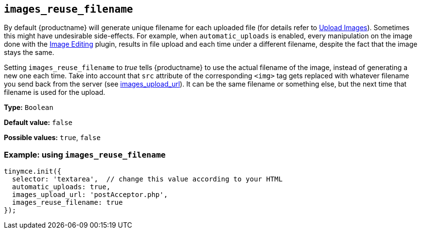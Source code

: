 [[images_reuse_filename]]
== `+images_reuse_filename+`

By default {productname} will generate unique filename for each uploaded file (for details refer to xref:upload-images.adoc#image-uploader-requirements[Upload Images]). Sometimes this might have undesirable side-effects. For example, when `+automatic_uploads+` is enabled, every manipulation on the image done with the xref:editimage.adoc[Image Editing] plugin, results in file upload and each time under a different filename, despite the fact that the image stays the same.

Setting `+images_reuse_filename+` to _true_ tells {productname} to use the actual filename of the image, instead of generating a new one each time. Take into account that `+src+` attribute of the corresponding `+<img>+` tag gets replaced with whatever filename you send back from the server (see xref:file-image-upload.adoc#images_upload_url[images_upload_url]). It can be the same filename or something else, but the next time that filename is used for the upload.

*Type:* `+Boolean+`

*Default value:* `+false+`

*Possible values:* `+true+`, `+false+`

=== Example: using `+images_reuse_filename+`

[source,js]
----
tinymce.init({
  selector: 'textarea',  // change this value according to your HTML
  automatic_uploads: true,
  images_upload_url: 'postAcceptor.php',
  images_reuse_filename: true
});
----
